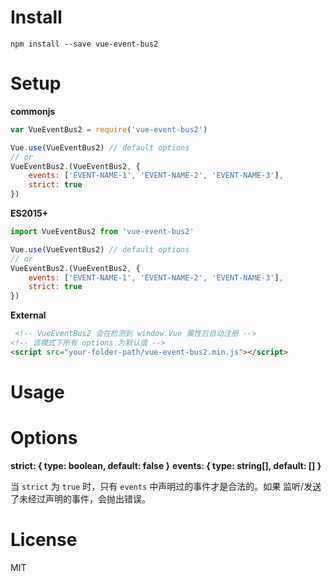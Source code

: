 #+TITLE vue-event-bus2

* Install

#+BEGIN_SRC shell-script
npm install --save vue-event-bus2
#+END_SRC

* Setup

*commonjs*
#+BEGIN_SRC js
var VueEventBus2 = require('vue-event-bus2')

Vue.use(VueEventBus2) // default options
// or
VueEventBus2.(VueEventBus2, {
    events: ['EVENT-NAME-1', 'EVENT-NAME-2', 'EVENT-NAME-3'],
    strict: true
})
#+END_SRC

*ES2015+*
#+BEGIN_SRC js
import VueEventBus2 from 'vue-event-bus2'

Vue.use(VueEventBus2) // default options
// or
VueEventBus2.(VueEventBus2, {
    events: ['EVENT-NAME-1', 'EVENT-NAME-2', 'EVENT-NAME-3'],
    strict: true
})
#+END_SRC

*External*
#+BEGIN_SRC html
 <!-- VueEventBus2 会在检测到 window.Vue 属性后自动注册 -->
<!-- 该模式下所有 options 为默认值 -->
<script src="your-folder-path/vue-event-bus2.min.js"></script>
#+END_SRC

* Usage



* Options

*strict: { type: boolean, default: false }*
*events: { type: string[], default: [] }*

当 =strict= 为 =true= 时，只有 =events= 中声明过的事件才是合法的。如果 监听/发送 了未经过声明的事件，会抛出错误。

* License
MIT